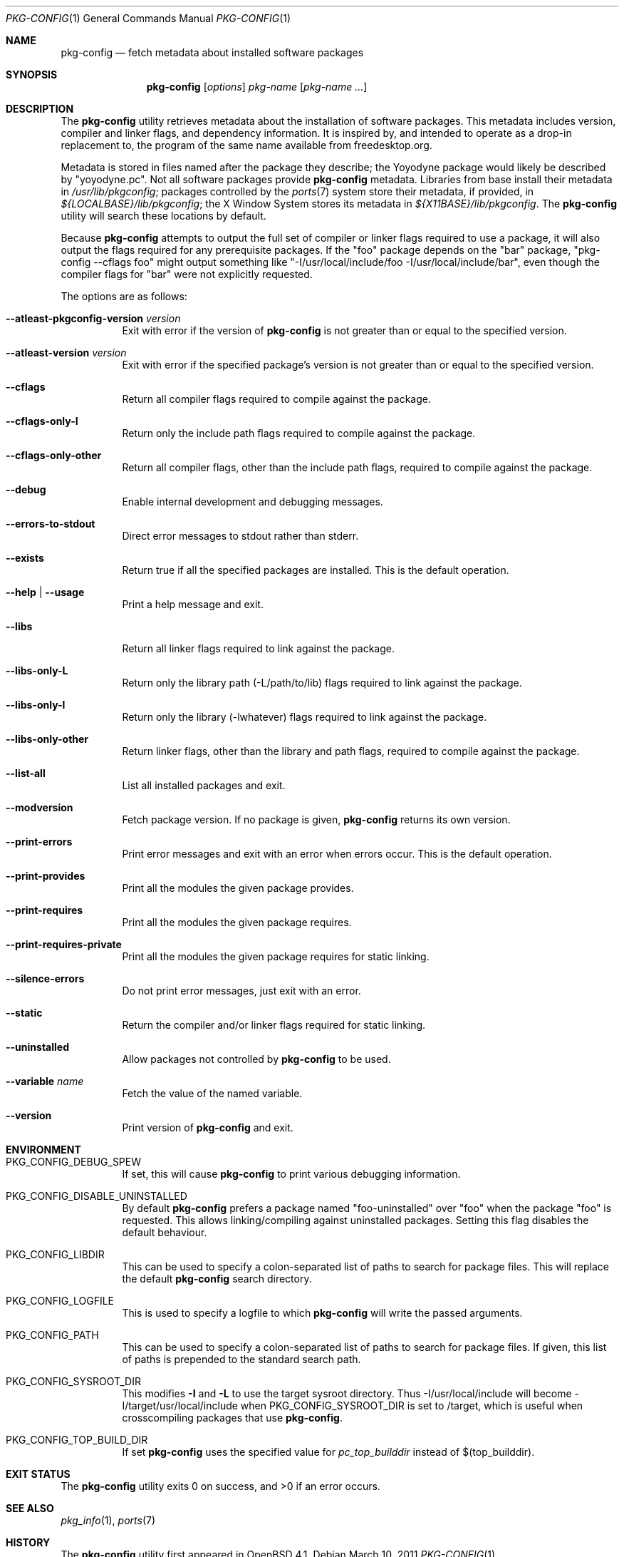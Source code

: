 .\"	$OpenBSD: pkg-config.1,v 1.17 2011/03/10 19:13:14 jasper Exp $
.\"
.\"	Copyright (c) 2006 Chris Kuethe <ckuethe@openbsd.org>
.\"
.\"	Permission to use, copy, modify, and distribute this software for any
.\"	purpose with or without fee is hereby granted, provided that the above
.\"	copyright notice and this permission notice appear in all copies.
.\"
.\"	THE SOFTWARE IS PROVIDED "AS IS" AND THE AUTHOR DISCLAIMS ALL WARRANTIES
.\"	WITH REGARD TO THIS SOFTWARE INCLUDING ALL IMPLIED WARRANTIES OF
.\"	MERCHANTABILITY AND FITNESS. IN NO EVENT SHALL THE AUTHOR BE LIABLE FOR
.\"	ANY SPECIAL, DIRECT, INDIRECT, OR CONSEQUENTIAL DAMAGES OR ANY DAMAGES
.\"	WHATSOEVER RESULTING FROM LOSS OF USE, DATA OR PROFITS, WHETHER IN AN
.\"	ACTION OF CONTRACT, NEGLIGENCE OR OTHER TORTIOUS ACTION, ARISING OUT OF
.\"	OR IN CONNECTION WITH THE USE OR PERFORMANCE OF THIS SOFTWARE.
.\"
.Dd $Mdocdate: March 10 2011 $
.Dt PKG-CONFIG 1
.Os
.Sh NAME
.Nm pkg-config
.Nd fetch metadata about installed software packages
.Sh SYNOPSIS
.Nm pkg-config
.Op Ar options
.Ar pkg-name Op Ar pkg-name ...
.Sh DESCRIPTION
The
.Nm
utility retrieves metadata about the installation of software packages.
This metadata includes version, compiler and linker flags, and dependency
information.
It is inspired by, and intended to operate as a drop-in replacement to,
the program of the same name available from freedesktop.org.
.Pp
Metadata is stored in files named after the package they describe; the
Yoyodyne package would likely be described by "yoyodyne.pc".
Not all software packages provide
.Nm
metadata.
Libraries from base install their metadata in
.Pa /usr/lib/pkgconfig ;
packages controlled by the
.Xr ports 7
system store their metadata, if provided, in
.Pa ${LOCALBASE}/lib/pkgconfig ;
the X Window System stores its metadata in
.Pa ${X11BASE}/lib/pkgconfig .
The
.Nm
utility will search these locations by default.
.Pp
Because
.Nm
attempts to output the full set of compiler or linker flags required to
use a package, it will also output the flags required for any prerequisite
packages.
If the "foo" package depends on the "bar" package, "pkg-config --cflags foo"
might output something like "-I/usr/local/include/foo
-I/usr/local/include/bar", even though the compiler flags for "bar" were not
explicitly requested.
.Pp
The options are as follows:
.Bl -tag -width Ds
.It Cm --atleast-pkgconfig-version Ar version
Exit with error if the version of
.Nm
is not greater than or equal to the specified version.
.It Cm --atleast-version Ar version
Exit with error if the specified package's version is not greater than
or equal to the specified version.
.It Cm --cflags
Return all compiler flags required to compile against the package.
.It Cm --cflags-only-I
Return only the include path flags required to compile against the package.
.It Cm --cflags-only-other
Return all compiler flags, other than the include path flags, required to
compile against the package.
.It Cm --debug
Enable internal development and debugging messages.
.It Cm --errors-to-stdout
Direct error messages to stdout rather than stderr.
.It Cm --exists
Return true if all the specified packages are installed.
This is the default operation.
.It Cm --help \*(Ba --usage
Print a help message and exit.
.It Cm --libs
Return all linker flags required to link against the package.
.It Cm --libs-only-L
Return only the library path (-L/path/to/lib) flags required to link
against the package.
.It Cm --libs-only-l
Return only the library (-lwhatever) flags required to link against
the package.
.It Cm --libs-only-other
Return linker flags, other than the library and path flags, required to
compile against the package.
.It Cm --list-all
List all installed packages and exit.
.It Cm --modversion
Fetch package version.
If no package is given,
.Nm
returns its own version.
.It Cm --print-errors
Print error messages and exit with an error when errors occur.
This is the default operation.
.It Cm --print-provides
Print all the modules the given package provides.
.It Cm --print-requires
Print all the modules the given package requires.
.It Cm --print-requires-private
Print all the modules the given package requires for static linking.
.It Cm --silence-errors
Do not print error messages, just exit with an error.
.It Cm --static
Return the compiler and/or linker flags required for static linking.
.It Cm --uninstalled
Allow packages not controlled by
.Nm
to be used.
.It Cm --variable Ar name
Fetch the value of the named variable.
.It Cm --version
Print version of
.Nm
and exit.
.El
.Sh ENVIRONMENT
.Bl -tag -width Ds
.It Ev PKG_CONFIG_DEBUG_SPEW
If set, this will cause
.Nm
to print various debugging information.
.It Ev PKG_CONFIG_DISABLE_UNINSTALLED
By default
.Nm
prefers a package named "foo-uninstalled" over "foo" when the package
"foo" is requested.
This allows linking/compiling against uninstalled packages.
Setting this flag disables the default behaviour.
.It Ev PKG_CONFIG_LIBDIR
This can be used to specify a colon-separated list of paths to search for
package files.
This will replace the default
.Nm
search directory.
.It Ev PKG_CONFIG_LOGFILE
This is used to specify a logfile to which
.Nm
will write the passed arguments.
.It Ev PKG_CONFIG_PATH
This can be used to specify a colon-separated list of paths to search for
package files.
If given, this list of paths is prepended to the standard search path.
.It Ev PKG_CONFIG_SYSROOT_DIR
This modifies
.Fl I
and
.Fl L
to use the target sysroot directory.
Thus -I/usr/local/include will become -I/target/usr/local/include when
PKG_CONFIG_SYSROOT_DIR is set to /target, which is useful when crosscompiling
packages that use
.Nm .
.It Ev PKG_CONFIG_TOP_BUILD_DIR
If set
.Nm
uses the specified value for
.Em pc_top_builddir
instead of $(top_builddir).
.El
.Sh EXIT STATUS
.Ex -std pkg-config
.Sh SEE ALSO
.Xr pkg_info 1 ,
.Xr ports 7
.Sh HISTORY
The
.Nm
utility first appeared in
.Ox 4.1 .
